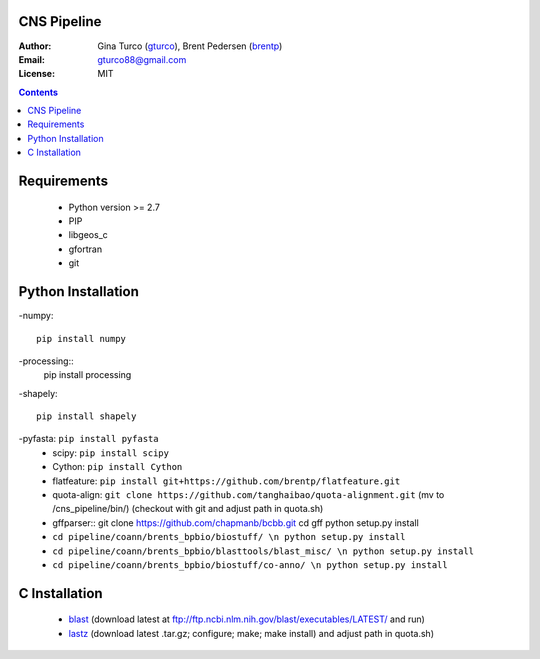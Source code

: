 CNS Pipeline
============
:Author: Gina Turco (`gturco <https://github.com/gturco>`_), Brent Pedersen (`brentp <http://github.com/brentp>`_)
:Email: gturco88@gmail.com
:License: MIT
.. contents ::

Requirements
===========
  + Python version >= 2.7
  + PIP
  + libgeos_c
  + gfortran
  + git

.. image:: http://upload.wikimedia.org/wikipedia/commons/0/08/Pipeline_git.png

Python Installation
============
-numpy::

  pip install numpy

-processing::
  pip install processing

-shapely::

  pip install shapely

-pyfasta: ``pip install pyfasta``
  + scipy: ``pip install scipy``
  + Cython: ``pip install Cython``
  + flatfeature: ``pip install git+https://github.com/brentp/flatfeature.git``
  + quota-align: ``git clone https://github.com/tanghaibao/quota-alignment.git`` (mv to /cns_pipeline/bin/)  (checkout with git and adjust path in quota.sh)
  + gffparser::
    git clone https://github.com/chapmanb/bcbb.git
    cd gff
    python setup.py install
  + ``cd pipeline/coann/brents_bpbio/biostuff/ \n python setup.py install``
  + ``cd pipeline/coann/brents_bpbio/blasttools/blast_misc/ \n python setup.py install``
  + ``cd pipeline/coann/brents_bpbio/biostuff/co-anno/ \n python setup.py install``




C Installation
============

 + `blast <ftp://ftp.ncbi.nlm.nih.gov/blast/executables/LATEST/>`_
   (download latest at ftp://ftp.ncbi.nlm.nih.gov/blast/executables/LATEST/  and run)

 + `lastz <http://www.bx.psu.edu/~rsharris/lastz/newer/>`_
   (download latest .tar.gz; configure; make; make install) and adjust path in quota.sh)
